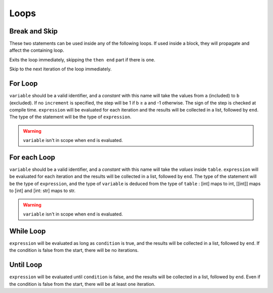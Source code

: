 Loops
=====


Break and Skip
--------------

These two statements can be used inside any of the following loops.
If used inside a block, they will propagate and affect the containing loop.

.. syntax::
   **break**

Exits the loop immediately, skipping the ``then end`` part if there is one.

.. syntax::
   **skip**

Skip to the next iteration of the loop immediately.


For Loop
----------

.. syntax::
   **for** variable **from** a **to** b [**step** increment] **do** expression [**then** end]

``variable`` should be a valid identifier, and a *constant* with this name will
take the values from ``a`` (included) to ``b`` (excluded). If no ``increment``
is specified, the step will be 1 if b ≥ a and -1 otherwise. The sign of the step
is checked at compile time. ``expression`` will be evaluated for each iteration
and the results will be collected in a list, followed by ``end``. The type of
the statement will be the type of ``expression``.

.. warning::
   ``variable`` isn't in scope when ``end`` is evaluated.

For each Loop
--------------

.. syntax::
   **foreach** variable **in** table **do** expression [**then** end]

``variable`` should be a valid identifier, and a *constant* with this name will
take the *values* inside ``table``. ``expression`` will be evaluated for each iteration
and the results will be collected in a list, followed by ``end``. The type of
the statement will be the type of ``expression``, and the type of ``variable`` is
deduced from the type of ``table`` : [int] maps to int, [[int]] maps to [int]
and [int: str] maps to str.

.. warning::
   ``variable`` isn't in scope when ``end`` is evaluated.


While Loop
------------

.. syntax::
   **while** condition **do** expression [**then** end]

``expression`` will be evaluated as long as ``condition`` is true, and
the results will be collected in a list, followed by ``end``. If the
condition is false from the start, there will be no iterations.

Until Loop
------------

.. syntax::
   **do** expression **until** condition [**then** end]

``expression`` will be evaluated until ``condition`` is false, and
the results will be collected in a list, followed by ``end``. Even
if the condition is false from the start, there will be at least
one iteration.